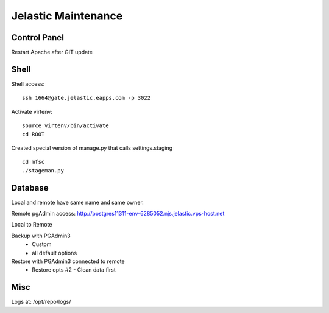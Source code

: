 Jelastic Maintenance
====================

Control Panel
---------

Restart Apache after GIT update 

Shell
------

Shell access:
::

	ssh 1664@gate.jelastic.eapps.com -p 3022

Activate virtenv:
::
	source virtenv/bin/activate
	cd ROOT

Created special version of manage.py that calls settings.staging
::
	cd mfsc
	./stageman.py

Database
--------

Local and remote have same name and same owner.

Remote pgAdmin access:
http://postgres11311-env-6285052.njs.jelastic.vps-host.net

Local to Remote

Backup with PGAdmin3
	- Custom
	- all default options

Restore with PGAdmin3 connected to remote
	- Restore opts #2 - Clean data first

Misc
--------

Logs at: /opt/repo/logs/
